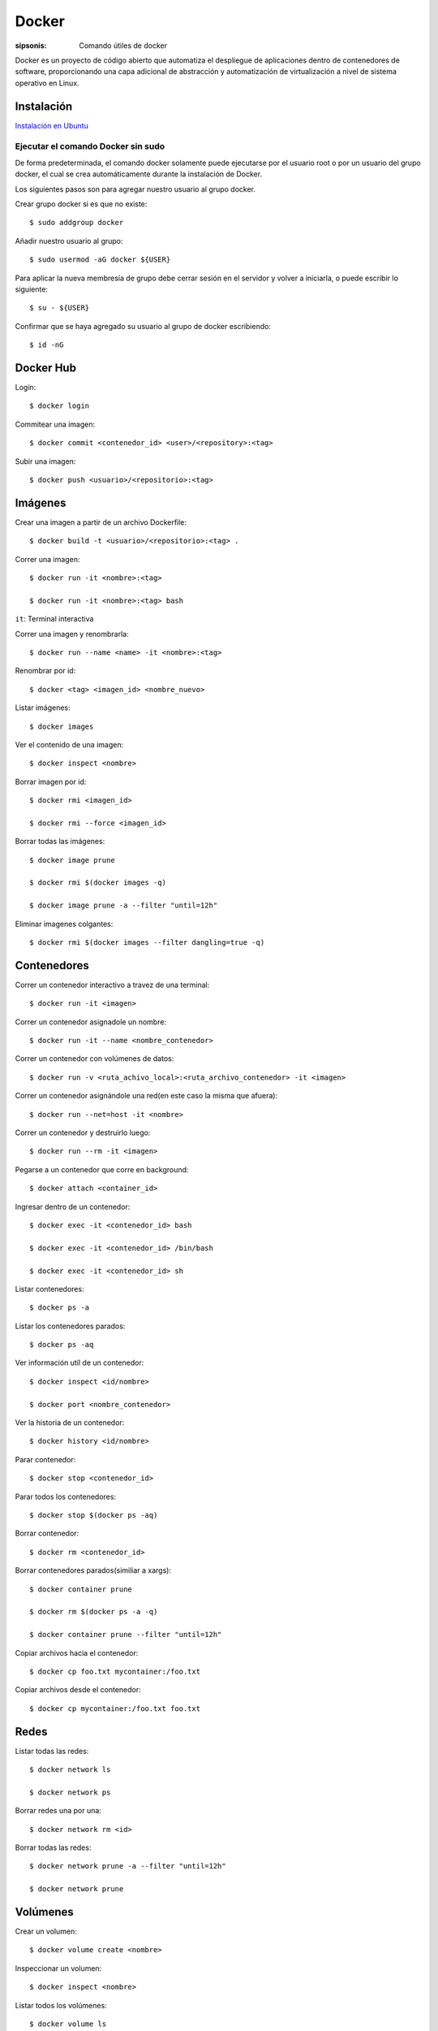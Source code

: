 Docker
==================================================================

:sipsonis: Comando útiles de docker

Docker es un proyecto de código abierto que automatiza el despliegue de
aplicaciones dentro de contenedores de software, proporcionando una capa
adicional de abstracción y automatización de virtualización a nivel de sistema
operativo en Linux.


Instalación
-------------------------------------------------------------------

`Instalación en Ubuntu <https://docs.docker.com/engine/install/ubuntu/>`_


Ejecutar el comando Docker sin sudo
~~~~~~~~~~~~~~~~~~~~~~~~~~~~~~~~~~~~~~~~~~~~~~~~~~~~~~~~~~~~~~~~~~~~
De forma predeterminada, el comando docker solamente puede ejecutarse por el
usuario root o por un usuario del grupo docker, el cual se crea
automáticamente durante la instalación de Docker.

Los siguientes pasos son para agregar nuestro usuario al grupo docker.

Crear grupo docker si es que no existe::

  $ sudo addgroup docker

Añadir nuestro usuario al grupo::

  $ sudo usermod -aG docker ${USER}

Para aplicar la nueva membresía de grupo debe cerrar sesión en el servidor y volver a iniciarla,
o puede escribir lo siguiente::

  $ su - ${USER}

Confirmar que se haya agregado su usuario al grupo de docker escribiendo::

  $ id -nG


Docker Hub
----------------------------------------------------------------------------------------
Login::

  $ docker login

Commitear una imagen::

  $ docker commit <contenedor_id> <user>/<repository>:<tag>

Subir una imagen::

  $ docker push <usuario>/<repositorio>:<tag>


Imágenes
----------------------------------------------------------------------------------------
Crear una imagen a partir de un archivo Dockerfile::

  $ docker build -t <usuario>/<repositorio>:<tag> .

Correr una imagen::

  $ docker run -it <nombre>:<tag>

  $ docker run -it <nombre>:<tag> bash

``it``: Terminal interactiva

Correr una imagen y renombrarla::

  $ docker run --name <name> -it <nombre>:<tag>

Renombrar por id::

  $ docker <tag> <imagen_id> <nombre_nuevo>

Listar imágenes::

  $ docker images

Ver el contenido de una imagen::

  $ docker inspect <nombre>

Borrar imagen por id::

  $ docker rmi <imagen_id>

  $ docker rmi --force <imagen_id>

Borrar todas las imágenes::

  $ docker image prune

  $ docker rmi $(docker images -q)

  $ docker image prune -a --filter "until=12h"

Eliminar imagenes colgantes::

  $ docker rmi $(docker images --filter dangling=true -q)


Contenedores
----------------------------------------------------------------------------------------
Correr un contenedor interactivo a travez de una terminal::

  $ docker run -it <imagen>

Correr un contenedor asignadole un nombre::

  $ docker run -it --name <nombre_contenedor>

Correr un contenedor con volúmenes de datos::

  $ docker run -v <ruta_achivo_local>:<ruta_archivo_contenedor> -it <imagen>

Correr un contenedor asignándole una red(en este caso la misma que afuera)::

  $ docker run --net=host -it <nombre>

Correr un contenedor y destruirlo luego::

  $ docker run --rm -it <imagen>

Pegarse a un contenedor que corre en background::

  $ docker attach <container_id>

Ingresar dentro de un contenedor::

  $ docker exec -it <contenedor_id> bash

  $ docker exec -it <contenedor_id> /bin/bash

  $ docker exec -it <contenedor_id> sh

Listar contenedores::

  $ docker ps -a

Listar los contenedores parados::

  $ docker ps -aq

Ver información utíl de un contenedor::

  $ docker inspect <id/nombre>

  $ docker port <nombre_contenedor>

Ver la historia de un contenedor::

  $ docker history <id/nombre>

Parar contenedor::

  $ docker stop <contenedor_id>

Parar todos los contenedores::

  $ docker stop $(docker ps -aq)

Borrar contenedor::

  $ docker rm <contenedor_id>

Borrar contenedores parados(similiar a xargs)::

  $ docker container prune

  $ docker rm $(docker ps -a -q)

  $ docker container prune --filter "until=12h"

Copiar archivos hacia el contenedor::

  $ docker cp foo.txt mycontainer:/foo.txt

Copiar archivos desde el contenedor::

  $ docker cp mycontainer:/foo.txt foo.txt


Redes
----------------------------------------------------------------------------------------
Listar todas las redes::

  $ docker network ls

  $ docker network ps

Borrar redes una por una::

  $ docker network rm <id>

Borrar todas las redes::

  $ docker network prune -a --filter "until=12h"

  $ docker network prune


Volúmenes
----------------------------------------------------------------------------------------
Crear un volumen::

  $ docker volume create <nombre>

Inspeccionar un volumen::

  $ docker inspect <nombre>

Listar todos los volúmenes::

  $ docker volume ls

Borrar volumen colgante::

  $ docker volume rm $(docker volume ls --filter dangling=true -q)

Borrar todos los volúmenes::

  $ docker volume rm prune


Docker compose
----------------------------------------------------------------------------------------
Construir los servicios::

  $ docker-compose -f docker-compose.yml build

Correr servicios::

  $ docker-compose -f docker-compose.yml up

Parar los contenedores::

  $ docker-compose -f docker-compose.yml stop

Bajar los servicios y remueve los contenedores creados en una ejecución anterior::

  $ docker-compose -f docker-compose.yml down --remove-orphans

Correr servicios recontruyendo los servicios::

  $ docker-compose -f docker-compose.yml up --build

Listar contenedores que se están ejecutando::

  $ docker-compose ps

Para debbugear un servico en específico::

  $ docker-compose ps

  $ docker stop -f <id>

  $ docker-compose run --rm --service-ports <servicio>

Correr comandos::

  $ docker-compose run --rm <contenedor> <comando>

Ver lo logs de un contenedor::

  $ docker-compose logs <contenedor>

Levantar contenedores sin cache::

  $ docker-compose up --force-recreate


Sistema
----------------------------------------------------------------------------------------
Memoría utilizada por docker::

  $ docker stats


Extras
----------------------------------------------------------------------------------------
Borrar todo::

  $ docker system prune -a -f --volumes
